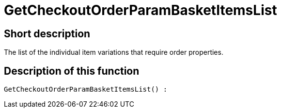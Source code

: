 = GetCheckoutOrderParamBasketItemsList
:lang: en
// include::{includedir}/_header.adoc[]
:keywords: GetCheckoutOrderParamBasketItemsList
:position: 371

//  auto generated content Thu, 06 Jul 2017 00:09:43 +0200
== Short description

The list of the individual item variations that require order properties.

== Description of this function

[source,plenty]
----

GetCheckoutOrderParamBasketItemsList() :

----

